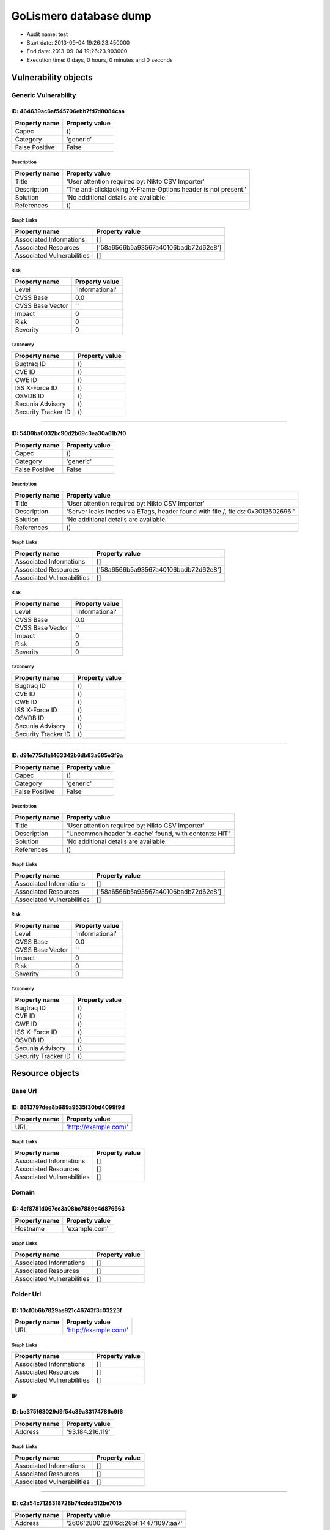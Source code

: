 GoLismero database dump
=======================

- Audit name: test
- Start date: 2013-09-04 19:26:23.450000
- End date: 2013-09-04 19:26:23.903000
- Execution time: 0 days, 0 hours, 0 minutes and 0 seconds

Vulnerability objects
---------------------

Generic Vulnerability
+++++++++++++++++++++

ID: 464639ac6af545706ebb7fd7d8084caa
^^^^^^^^^^^^^^^^^^^^^^^^^^^^^^^^^^^^

+----------------+----------------+
| Property name  | Property value |
+================+================+
| Capec          | ()             |
+----------------+----------------+
| Category       | 'generic'      |
+----------------+----------------+
| False Positive | False          |
+----------------+----------------+

Description
***********

+---------------+----------------------------------------------------------------+
| Property name | Property value                                                 |
+===============+================================================================+
| Title         | 'User attention required by: Nikto CSV Importer'               |
+---------------+----------------------------------------------------------------+
| Description   | 'The anti-clickjacking X-Frame-Options header is not present.' |
+---------------+----------------------------------------------------------------+
| Solution      | 'No additional details are available.'                         |
+---------------+----------------------------------------------------------------+
| References    | ()                                                             |
+---------------+----------------------------------------------------------------+

Graph Links
***********

+----------------------------+--------------------------------------+
| Property name              | Property value                       |
+============================+======================================+
| Associated Informations    | []                                   |
+----------------------------+--------------------------------------+
| Associated Resources       | ['58a6566b5a93567a40106badb72d62e8'] |
+----------------------------+--------------------------------------+
| Associated Vulnerabilities | []                                   |
+----------------------------+--------------------------------------+

Risk
****

+------------------+-----------------+
| Property name    | Property value  |
+==================+=================+
| Level            | 'informational' |
+------------------+-----------------+
| CVSS Base        | 0.0             |
+------------------+-----------------+
| CVSS Base Vector | ''              |
+------------------+-----------------+
| Impact           | 0               |
+------------------+-----------------+
| Risk             | 0               |
+------------------+-----------------+
| Severity         | 0               |
+------------------+-----------------+

Taxonomy
********

+---------------------+----------------+
| Property name       | Property value |
+=====================+================+
| Bugtraq ID          | ()             |
+---------------------+----------------+
| CVE ID              | ()             |
+---------------------+----------------+
| CWE ID              | ()             |
+---------------------+----------------+
| ISS X-Force ID      | ()             |
+---------------------+----------------+
| OSVDB ID            | ()             |
+---------------------+----------------+
| Secunia Advisory    | ()             |
+---------------------+----------------+
| Security Tracker ID | ()             |
+---------------------+----------------+

----

ID: 5409ba6032bc90d2b69c3ea30a61b7f0
^^^^^^^^^^^^^^^^^^^^^^^^^^^^^^^^^^^^

+----------------+----------------+
| Property name  | Property value |
+================+================+
| Capec          | ()             |
+----------------+----------------+
| Category       | 'generic'      |
+----------------+----------------+
| False Positive | False          |
+----------------+----------------+

Description
***********

+---------------+----------------------------------------------------------------------------------+
| Property name | Property value                                                                   |
+===============+==================================================================================+
| Title         | 'User attention required by: Nikto CSV Importer'                                 |
+---------------+----------------------------------------------------------------------------------+
| Description   | 'Server leaks inodes via ETags, header found with file /, fields: 0x3012602696 ' |
+---------------+----------------------------------------------------------------------------------+
| Solution      | 'No additional details are available.'                                           |
+---------------+----------------------------------------------------------------------------------+
| References    | ()                                                                               |
+---------------+----------------------------------------------------------------------------------+

Graph Links
***********

+----------------------------+--------------------------------------+
| Property name              | Property value                       |
+============================+======================================+
| Associated Informations    | []                                   |
+----------------------------+--------------------------------------+
| Associated Resources       | ['58a6566b5a93567a40106badb72d62e8'] |
+----------------------------+--------------------------------------+
| Associated Vulnerabilities | []                                   |
+----------------------------+--------------------------------------+

Risk
****

+------------------+-----------------+
| Property name    | Property value  |
+==================+=================+
| Level            | 'informational' |
+------------------+-----------------+
| CVSS Base        | 0.0             |
+------------------+-----------------+
| CVSS Base Vector | ''              |
+------------------+-----------------+
| Impact           | 0               |
+------------------+-----------------+
| Risk             | 0               |
+------------------+-----------------+
| Severity         | 0               |
+------------------+-----------------+

Taxonomy
********

+---------------------+----------------+
| Property name       | Property value |
+=====================+================+
| Bugtraq ID          | ()             |
+---------------------+----------------+
| CVE ID              | ()             |
+---------------------+----------------+
| CWE ID              | ()             |
+---------------------+----------------+
| ISS X-Force ID      | ()             |
+---------------------+----------------+
| OSVDB ID            | ()             |
+---------------------+----------------+
| Secunia Advisory    | ()             |
+---------------------+----------------+
| Security Tracker ID | ()             |
+---------------------+----------------+

----

ID: d91e775d1a1463342b6db83a685e3f9a
^^^^^^^^^^^^^^^^^^^^^^^^^^^^^^^^^^^^

+----------------+----------------+
| Property name  | Property value |
+================+================+
| Capec          | ()             |
+----------------+----------------+
| Category       | 'generic'      |
+----------------+----------------+
| False Positive | False          |
+----------------+----------------+

Description
***********

+---------------+-------------------------------------------------------+
| Property name | Property value                                        |
+===============+=======================================================+
| Title         | 'User attention required by: Nikto CSV Importer'      |
+---------------+-------------------------------------------------------+
| Description   | "Uncommon header 'x-cache' found, with contents: HIT" |
+---------------+-------------------------------------------------------+
| Solution      | 'No additional details are available.'                |
+---------------+-------------------------------------------------------+
| References    | ()                                                    |
+---------------+-------------------------------------------------------+

Graph Links
***********

+----------------------------+--------------------------------------+
| Property name              | Property value                       |
+============================+======================================+
| Associated Informations    | []                                   |
+----------------------------+--------------------------------------+
| Associated Resources       | ['58a6566b5a93567a40106badb72d62e8'] |
+----------------------------+--------------------------------------+
| Associated Vulnerabilities | []                                   |
+----------------------------+--------------------------------------+

Risk
****

+------------------+-----------------+
| Property name    | Property value  |
+==================+=================+
| Level            | 'informational' |
+------------------+-----------------+
| CVSS Base        | 0.0             |
+------------------+-----------------+
| CVSS Base Vector | ''              |
+------------------+-----------------+
| Impact           | 0               |
+------------------+-----------------+
| Risk             | 0               |
+------------------+-----------------+
| Severity         | 0               |
+------------------+-----------------+

Taxonomy
********

+---------------------+----------------+
| Property name       | Property value |
+=====================+================+
| Bugtraq ID          | ()             |
+---------------------+----------------+
| CVE ID              | ()             |
+---------------------+----------------+
| CWE ID              | ()             |
+---------------------+----------------+
| ISS X-Force ID      | ()             |
+---------------------+----------------+
| OSVDB ID            | ()             |
+---------------------+----------------+
| Secunia Advisory    | ()             |
+---------------------+----------------+
| Security Tracker ID | ()             |
+---------------------+----------------+

Resource objects
----------------

Base Url
++++++++

ID: 8613797dee8b689a9535f30bd4099f9d
^^^^^^^^^^^^^^^^^^^^^^^^^^^^^^^^^^^^

+---------------+-----------------------+
| Property name | Property value        |
+===============+=======================+
| URL           | 'http://example.com/' |
+---------------+-----------------------+

Graph Links
***********

+----------------------------+----------------+
| Property name              | Property value |
+============================+================+
| Associated Informations    | []             |
+----------------------------+----------------+
| Associated Resources       | []             |
+----------------------------+----------------+
| Associated Vulnerabilities | []             |
+----------------------------+----------------+

Domain
++++++

ID: 4ef8781d067ec3a08bc7889e4d876563
^^^^^^^^^^^^^^^^^^^^^^^^^^^^^^^^^^^^

+---------------+----------------+
| Property name | Property value |
+===============+================+
| Hostname      | 'example.com'  |
+---------------+----------------+

Graph Links
***********

+----------------------------+----------------+
| Property name              | Property value |
+============================+================+
| Associated Informations    | []             |
+----------------------------+----------------+
| Associated Resources       | []             |
+----------------------------+----------------+
| Associated Vulnerabilities | []             |
+----------------------------+----------------+

Folder Url
++++++++++

ID: 10cf0b6b7829ae921c46743f3c03223f
^^^^^^^^^^^^^^^^^^^^^^^^^^^^^^^^^^^^

+---------------+-----------------------+
| Property name | Property value        |
+===============+=======================+
| URL           | 'http://example.com/' |
+---------------+-----------------------+

Graph Links
***********

+----------------------------+----------------+
| Property name              | Property value |
+============================+================+
| Associated Informations    | []             |
+----------------------------+----------------+
| Associated Resources       | []             |
+----------------------------+----------------+
| Associated Vulnerabilities | []             |
+----------------------------+----------------+

IP
++

ID: be375163029d9f54c39a83174786c9f6
^^^^^^^^^^^^^^^^^^^^^^^^^^^^^^^^^^^^

+---------------+------------------+
| Property name | Property value   |
+===============+==================+
| Address       | '93.184.216.119' |
+---------------+------------------+

Graph Links
***********

+----------------------------+----------------+
| Property name              | Property value |
+============================+================+
| Associated Informations    | []             |
+----------------------------+----------------+
| Associated Resources       | []             |
+----------------------------+----------------+
| Associated Vulnerabilities | []             |
+----------------------------+----------------+

----

ID: c2a54c7128318728b74cdda512be7015
^^^^^^^^^^^^^^^^^^^^^^^^^^^^^^^^^^^^

+---------------+---------------------------------------+
| Property name | Property value                        |
+===============+=======================================+
| Address       | '2606:2800:220:6d:26bf:1447:1097:aa7' |
+---------------+---------------------------------------+

Graph Links
***********

+----------------------------+----------------+
| Property name              | Property value |
+============================+================+
| Associated Informations    | []             |
+----------------------------+----------------+
| Associated Resources       | []             |
+----------------------------+----------------+
| Associated Vulnerabilities | []             |
+----------------------------+----------------+

Url
+++

ID: 58a6566b5a93567a40106badb72d62e8
^^^^^^^^^^^^^^^^^^^^^^^^^^^^^^^^^^^^

+---------------+-----------------------+
| Property name | Property value        |
+===============+=======================+
| Method        | 'GET'                 |
+---------------+-----------------------+
| Post Params   | {}                    |
+---------------+-----------------------+
| URL           | 'http://example.com/' |
+---------------+-----------------------+

Graph Links
***********

+----------------------------+--------------------------------------+
| Property name              | Property value                       |
+============================+======================================+
| Associated Informations    | []                                   |
+----------------------------+--------------------------------------+
| Associated Resources       | []                                   |
+----------------------------+--------------------------------------+
| Associated Vulnerabilities | ['464639ac6af545706ebb7fd7d8084caa', |
|                            |  '5409ba6032bc90d2b69c3ea30a61b7f0', |
|                            |  'd91e775d1a1463342b6db83a685e3f9a'] |
+----------------------------+--------------------------------------+


